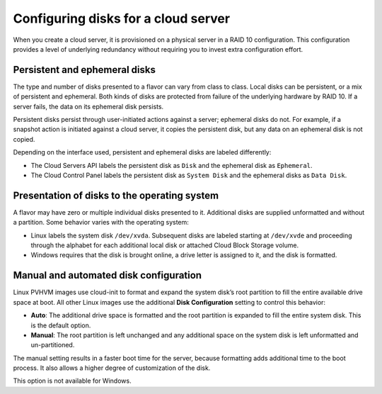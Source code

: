 .. _diskconfig:

~~~~~~~~~~~~~~~~~~~~~~~~~~~~~~~~~~~~
Configuring disks for a cloud server
~~~~~~~~~~~~~~~~~~~~~~~~~~~~~~~~~~~~
When you create a cloud server, it is provisioned on a physical server
in a RAID 10 configuration. This configuration provides a level of underlying
redundancy without requiring you to invest extra configuration effort.

Persistent and ephemeral disks
''''''''''''''''''''''''''''''
The type and number of disks presented to a flavor can vary from class
to class. Local disks can be persistent, or a mix of persistent and
ephemeral. Both kinds of disks are protected from failure of the
underlying hardware by RAID 10. If a server fails, the data on its
ephemeral disk persists.

Persistent disks persist through user-initiated actions against a
server; ephemeral disks do not. For example, if a snapshot action is
initiated against a cloud server, it copies the persistent disk, but any
data on an ephemeral disk is not copied.

Depending on the interface used, persistent and ephemeral disks are
labeled differently:

* The Cloud Servers API labels the persistent disk as ``Disk`` and the
  ephemeral disk as ``Ephemeral``.

* The Cloud Control Panel labels the persistent disk as ``System Disk`` and
  the ephemeral disks as ``Data Disk``.

Presentation of disks to the operating system
'''''''''''''''''''''''''''''''''''''''''''''
A flavor may have zero or multiple individual disks presented to it.
Additional disks are supplied unformatted and without a partition. Some
behavior varies with the operating system:

* Linux labels the system disk ``/dev/xvda``. Subsequent disks are
  labeled starting at ``/dev/xvde`` and proceeding through the alphabet
  for each additional local disk or attached Cloud Block Storage
  volume.

* Windows requires that the disk is brought online, a drive letter
  is assigned to it, and the disk is formatted.

Manual and automated disk configuration
'''''''''''''''''''''''''''''''''''''''
Linux PVHVM images use cloud-init to format and expand the system disk’s
root partition to fill the entire available drive space at boot. All
other Linux images use the additional **Disk Configuration** setting to
control this behavior:

* **Auto**: The additional drive space is formatted and the root
  partition is expanded to fill the entire system disk. This is the
  default option.

* **Manual**: The root partition is left unchanged and any additional
  space on the system disk is left unformatted and un-partitioned.

The manual setting results in a faster boot time for the server, because
formatting adds additional time to the boot process. It also allows a
higher degree of customization of the disk.

This option is not available for Windows.
